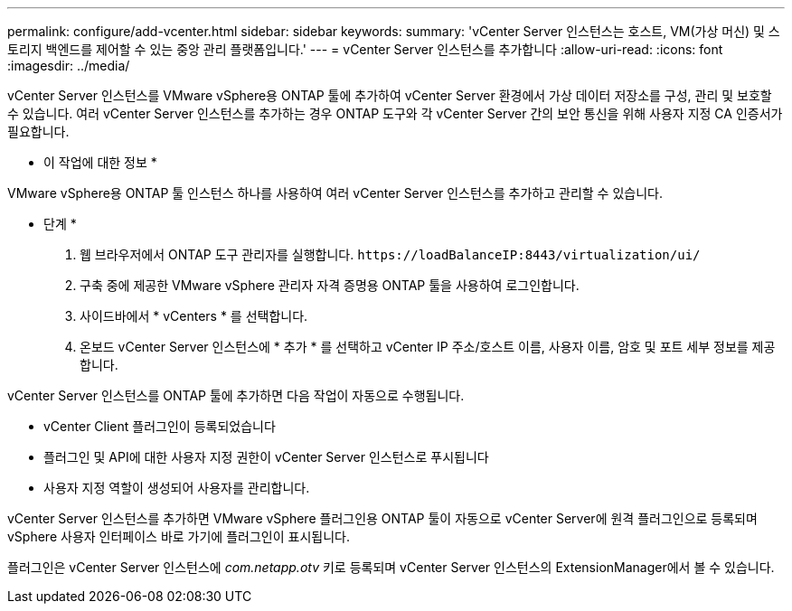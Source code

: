 ---
permalink: configure/add-vcenter.html 
sidebar: sidebar 
keywords:  
summary: 'vCenter Server 인스턴스는 호스트, VM(가상 머신) 및 스토리지 백엔드를 제어할 수 있는 중앙 관리 플랫폼입니다.' 
---
= vCenter Server 인스턴스를 추가합니다
:allow-uri-read: 
:icons: font
:imagesdir: ../media/


[role="lead"]
vCenter Server 인스턴스를 VMware vSphere용 ONTAP 툴에 추가하여 vCenter Server 환경에서 가상 데이터 저장소를 구성, 관리 및 보호할 수 있습니다. 여러 vCenter Server 인스턴스를 추가하는 경우 ONTAP 도구와 각 vCenter Server 간의 보안 통신을 위해 사용자 지정 CA 인증서가 필요합니다.

* 이 작업에 대한 정보 *

VMware vSphere용 ONTAP 툴 인스턴스 하나를 사용하여 여러 vCenter Server 인스턴스를 추가하고 관리할 수 있습니다.

* 단계 *

. 웹 브라우저에서 ONTAP 도구 관리자를 실행합니다. `\https://loadBalanceIP:8443/virtualization/ui/`
. 구축 중에 제공한 VMware vSphere 관리자 자격 증명용 ONTAP 툴을 사용하여 로그인합니다.
. 사이드바에서 * vCenters * 를 선택합니다.
. 온보드 vCenter Server 인스턴스에 * 추가 * 를 선택하고 vCenter IP 주소/호스트 이름, 사용자 이름, 암호 및 포트 세부 정보를 제공합니다.


vCenter Server 인스턴스를 ONTAP 툴에 추가하면 다음 작업이 자동으로 수행됩니다.

* vCenter Client 플러그인이 등록되었습니다
* 플러그인 및 API에 대한 사용자 지정 권한이 vCenter Server 인스턴스로 푸시됩니다
* 사용자 지정 역할이 생성되어 사용자를 관리합니다.


vCenter Server 인스턴스를 추가하면 VMware vSphere 플러그인용 ONTAP 툴이 자동으로 vCenter Server에 원격 플러그인으로 등록되며 vSphere 사용자 인터페이스 바로 가기에 플러그인이 표시됩니다.

플러그인은 vCenter Server 인스턴스에 _com.netapp.otv_ 키로 등록되며 vCenter Server 인스턴스의 ExtensionManager에서 볼 수 있습니다.
